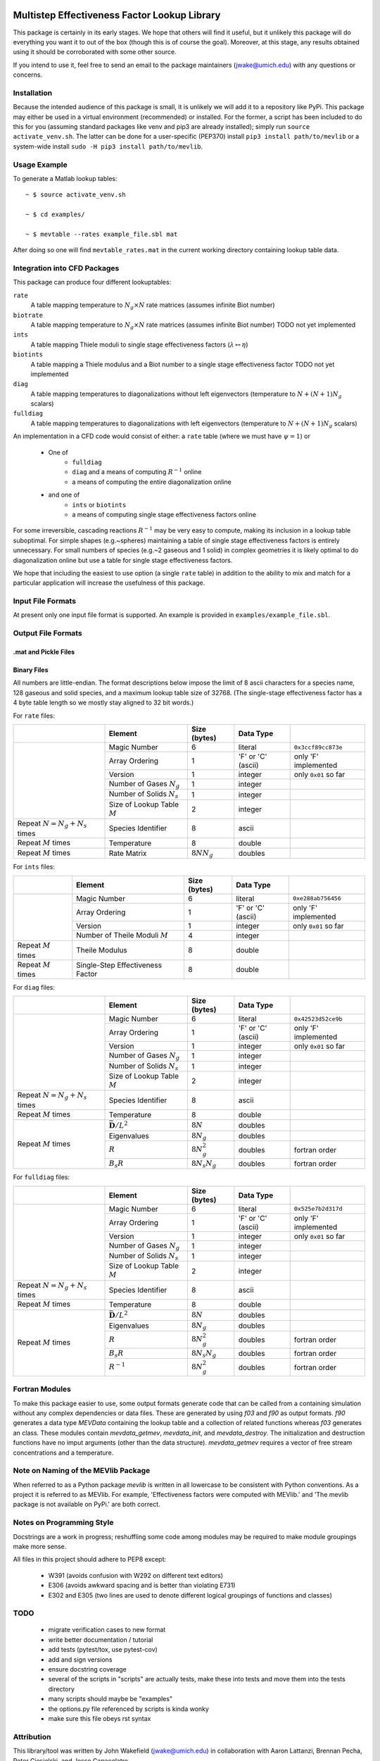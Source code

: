 

.. image:: logo/mevlogo.png
    :alt: MEVlib Logo
    :align: right


Multistep Effectiveness Factor Lookup Library
==============================================================================

This package is certainly in its early stages.  We hope that others will find
it useful, but it unlikely this package will do everything you want it to out
of the box (though this is of course the goal).  Moreover, at this stage, any
results obtained using it should be corroborated with some other source.

If you intend to use it, feel free to send an email to the package maintainers
(jwake@umich.edu) with any questions or concerns.


Installation
------------------------------------------

Because the intended audience of this package is small, it is unlikely we will
add it to a repository like PyPi.  This package may either be used in a virtual
environment (recommended) or installed.  For the former, a script has been
included to do this for you (assuming standard packages like venv and pip3 are
already installed); simply run ``source activate_venv.sh``.  The latter can be
done for a user-specific (PEP370) install ``pip3 install path/to/mevlib`` or a
system-wide install ``sudo -H pip3 install path/to/mevlib``.


Usage Example
------------------------------------------

To generate a Matlab lookup tables::

    ~ $ source activate_venv.sh

    ~ $ cd examples/

    ~ $ mevtable --rates example_file.sbl mat

After doing so one will find ``mevtable_rates.mat`` in the current working
directory containing lookup table data.


Integration into CFD Packages
------------------------------------------

This package can produce four different lookuptables:

``rate``
    A table mapping temperature to :math:`N_g \times N` rate matrices (assumes
    infinite Biot number)

``biotrate``
    A table mapping temperature to :math:`N_g \times N` rate matrices (assumes
    infinite Biot number) TODO not yet implemented

``ints``
    A table mapping Thiele moduli to single stage effectiveness factors
    (:math:`\lambda \mapsto \eta`)

``biotints``
    A table mapping a Thiele modulus and a Biot number to a single stage
    effectiveness factor TODO not yet implemented

``diag``
    A table mapping temperatures to diagonalizations without left eigenvectors
    (temperature to :math:`N + (N + 1) N_g` scalars)

``fulldiag``
    A table mapping temperatures to diagonalizations with left eigenvectors
    (temperature to :math:`N + (N + 1) N_g` scalars)



An implementation in a CFD code would consist of either: a ``rate`` table
(where we must have :math:`\psi = 1`) or

  - One of
      - ``fulldiag``
      - ``diag`` and a means of computing :math:`R^{-1}` online
      - a means of computing the entire diagonalization online
  - and one of
      - ``ints`` or ``biotints``
      - a means of computing single stage effectiveness factors online

For some irreversible, cascading reactions :math:`R^{-1}` may be very easy to
compute, making its inclusion in a lookup table suboptimal.  For simple shapes
(e.g.~spheres) maintaining a table of single stage effectiveness factors is
entirely unnecessary.  For small numbers of species (e.g.~2 gaseous and 1
solid) in complex geometries it is likely optimal to do diagonalization online
but use a table for single stage effectiveness factors.

We hope that including the easiest to use option (a single ``rate`` table) in
addition to the ability to mix and match for a particular application will
increase the usefulness of this package.


Input File Formats
------------------------------------------

At present only one input file format is supported.  An example is provided in
``examples/example_file.sbl``.





Output File Formats
------------------------------------------






.mat and Pickle Files
^^^^^^^^^^^^^^^^^^^^^^^^^^^^^^^^^^^^^^^^^^





Binary Files
^^^^^^^^^^^^^^^^^^^^^^^^^^^^^^^^^^^^^^^^^^

All numbers are little-endian.  The format descriptions below impose the limit
of 8  ascii characters for a species name, 128 gaseous and solid species, and a
maximum lookup table size of 32768.  (The single-stage effectiveness factor has
a 4 byte table length so we mostly stay aligned to 32 bit words.)

For ``rate`` files:

+-------------------------+-----------------------------------+-------------------+--------------------+----------------------+
|                         | Element                           | Size (bytes)      | Data Type          |                      |
+=========================+===================================+===================+====================+======================+
|                         | Magic Number                      | 6                 | literal            | ``0x3ccf89cc873e``   |
|                         +-----------------------------------+-------------------+--------------------+----------------------+
|                         | Array Ordering                    | 1                 | 'F' or 'C' (ascii) | only 'F' implemented |
|                         +-----------------------------------+-------------------+--------------------+----------------------+
|                         | Version                           | 1                 | integer            | only ``0x01`` so far |
|                         +-----------------------------------+-------------------+--------------------+----------------------+
|                         | Number of Gases :math:`N_g`       | 1                 | integer            |                      |
|                         +-----------------------------------+-------------------+--------------------+----------------------+
|                         | Number of Solids :math:`N_s`      | 1                 | integer            |                      |
|                         +-----------------------------------+-------------------+--------------------+----------------------+
|                         | Size of Lookup Table :math:`M`    | 2                 | integer            |                      |
+-------------------------+-----------------------------------+-------------------+--------------------+----------------------+
| Repeat                  | Species Identifier                | 8                 | ascii              |                      |
| :math:`N = N_g + N_s`   |                                   |                   |                    |                      |
| times                   |                                   |                   |                    |                      |
+-------------------------+-----------------------------------+-------------------+--------------------+----------------------+
| Repeat :math:`M` times  | Temperature                       | 8                 | double             |                      |
+-------------------------+-----------------------------------+-------------------+--------------------+----------------------+
| Repeat :math:`M` times  | Rate Matrix                       | :math:`8 N N_g`   | doubles            |                      |
+-------------------------+-----------------------------------+-------------------+--------------------+----------------------+

For ``ints`` files:

+-------------------------+-----------------------------------+--------------+--------------------+----------------------+
|                         | Element                           | Size (bytes) | Data Type          |                      |
+=========================+===================================+==============+====================+======================+
|                         | Magic Number                      | 6            | literal            | ``0xe288ab756456``   |
|                         +-----------------------------------+--------------+--------------------+----------------------+
|                         | Array Ordering                    | 1            | 'F' or 'C' (ascii) | only 'F' implemented |
|                         +-----------------------------------+--------------+--------------------+----------------------+
|                         | Version                           | 1            | integer            | only ``0x01`` so far |
|                         +-----------------------------------+--------------+--------------------+----------------------+
|                         | Number of Theile Moduli :math:`M` | 4            | integer            |                      |
+-------------------------+-----------------------------------+--------------+--------------------+----------------------+
| Repeat :math:`M` times  | Theile Modulus                    | 8            | double             |                      |
+-------------------------+-----------------------------------+--------------+--------------------+----------------------+
| Repeat :math:`M` times  | Single-Step Effectiveness Factor  | 8            | double             |                      |
+-------------------------+-----------------------------------+--------------+--------------------+----------------------+

For ``diag`` files:

+-------------------------+-----------------------------------+-------------------+--------------------+----------------------+
|                         | Element                           | Size (bytes)      | Data Type          |                      |
+=========================+===================================+===================+====================+======================+
|                         | Magic Number                      | 6                 | literal            | ``0x42523d52ce9b``   |
|                         +-----------------------------------+-------------------+--------------------+----------------------+
|                         | Array Ordering                    | 1                 | 'F' or 'C' (ascii) | only 'F' implemented |
|                         +-----------------------------------+-------------------+--------------------+----------------------+
|                         | Version                           | 1                 | integer            | only ``0x01`` so far |
|                         +-----------------------------------+-------------------+--------------------+----------------------+
|                         | Number of Gases :math:`N_g`       | 1                 | integer            |                      |
|                         +-----------------------------------+-------------------+--------------------+----------------------+
|                         | Number of Solids :math:`N_s`      | 1                 | integer            |                      |
|                         +-----------------------------------+-------------------+--------------------+----------------------+
|                         | Size of Lookup Table :math:`M`    | 2                 | integer            |                      |
+-------------------------+-----------------------------------+-------------------+--------------------+----------------------+
| Repeat                  | Species Identifier                | 8                 | ascii              |                      |
| :math:`N = N_g + N_s`   |                                   |                   |                    |                      |
| times                   |                                   |                   |                    |                      |
+-------------------------+-----------------------------------+-------------------+--------------------+----------------------+
| Repeat :math:`M` times  | Temperature                       | 8                 | double             |                      |
+-------------------------+-----------------------------------+-------------------+--------------------+----------------------+
| Repeat :math:`M` times  | :math:`\bar{\mathbf{D}} / L^2`    | :math:`8 N`       | doubles            |                      |
|                         +-----------------------------------+-------------------+--------------------+----------------------+
|                         | Eigenvalues                       | :math:`8 N_g`     | doubles            |                      |
|                         +-----------------------------------+-------------------+--------------------+----------------------+
|                         | :math:`R`                         | :math:`8 N_g^2`   | doubles            | fortran order        |
|                         +-----------------------------------+-------------------+--------------------+----------------------+
|                         | :math:`B_s R`                     | :math:`8 N_s N_g` | doubles            | fortran order        |
+-------------------------+-----------------------------------+-------------------+--------------------+----------------------+

For ``fulldiag`` files:

+-------------------------+-----------------------------------+-------------------+--------------------+----------------------+
|                         | Element                           | Size (bytes)      | Data Type          |                      |
+=========================+===================================+===================+====================+======================+
|                         | Magic Number                      | 6                 | literal            | ``0x525e7b2d317d``   |
|                         +-----------------------------------+-------------------+--------------------+----------------------+
|                         | Array Ordering                    | 1                 | 'F' or 'C' (ascii) | only 'F' implemented |
|                         +-----------------------------------+-------------------+--------------------+----------------------+
|                         | Version                           | 1                 | integer            | only ``0x01`` so far |
|                         +-----------------------------------+-------------------+--------------------+----------------------+
|                         | Number of Gases :math:`N_g`       | 1                 | integer            |                      |
|                         +-----------------------------------+-------------------+--------------------+----------------------+
|                         | Number of Solids :math:`N_s`      | 1                 | integer            |                      |
|                         +-----------------------------------+-------------------+--------------------+----------------------+
|                         | Size of Lookup Table :math:`M`    | 2                 | integer            |                      |
+-------------------------+-----------------------------------+-------------------+--------------------+----------------------+
| Repeat                  | Species Identifier                | 8                 | ascii              |                      |
| :math:`N = N_g + N_s`   |                                   |                   |                    |                      |
| times                   |                                   |                   |                    |                      |
+-------------------------+-----------------------------------+-------------------+--------------------+----------------------+
| Repeat :math:`M` times  | Temperature                       | 8                 | double             |                      |
+-------------------------+-----------------------------------+-------------------+--------------------+----------------------+
| Repeat :math:`M` times  | :math:`\bar{\mathbf{D}} / L^2`    | :math:`8 N`       | doubles            |                      |
|                         +-----------------------------------+-------------------+--------------------+----------------------+
|                         | Eigenvalues                       | :math:`8 N_g`     | doubles            |                      |
|                         +-----------------------------------+-------------------+--------------------+----------------------+
|                         | :math:`R`                         | :math:`8 N_g^2`   | doubles            | fortran order        |
|                         +-----------------------------------+-------------------+--------------------+----------------------+
|                         | :math:`B_s R`                     | :math:`8 N_s N_g` | doubles            | fortran order        |
|                         +-----------------------------------+-------------------+--------------------+----------------------+
|                         | :math:`R^{-1}`                    | :math:`8 N_g^2`   | doubles            | fortran order        |
+-------------------------+-----------------------------------+-------------------+--------------------+----------------------+






Fortran Modules
------------------------------------------

To make this package easier to use, some output formats generate code that can
be called from a containing simulation without any complex dependencies or data
files.  These are generated by using `f03` and `f90` as output formats.  `f90`
generates a data type `MEVData` containing the lookup table and a collection of
related functions whereas `f03` generates an class.  These modules contain
`mevdata_getmev`, `mevdata_init`, and `mevdata_destroy`.  The initialization
and destruction functions have no imput arguments (other than the data
structure).  `mevdata_getmev` requires a vector of free stream concentrations
and a temperature.






Note on Naming of the MEVlib Package
------------------------------------------

When referred to as a Python package `mevlib` is written in all lowercase to be
consistent with Python conventions.  As a project it is referred to as MEVlib.
For example, 'Effectiveness factors were computed with MEVlib.' and 'The mevlib
package is not available on PyPi.' are both correct.



Notes on Programming Style
------------------------------------------

Docstrings are a work in progress; reshuffling some code among modules may be
required to make module groupings make more sense.

All files in this project should adhere to PEP8 except:

  - W391 (avoids confusion with W292 on different text editors)
  - E306 (avoids awkward spacing and is better than violating E731)
  - E302 and E305 (two lines are used to denote different logical groupings of
    functions and classes)




TODO
------------------------------------------

  - migrate verification cases to new format
  - write better documentation / tutorial
  - add tests (pytest/tox, use pytest-cov)
  - add and sign versions
  - ensure docstring coverage
  - several of the scripts in "scripts" are actually tests, make these into
    tests and move them into the tests directory
  - many scripts should maybe be "examples"
  - the options.py file referenced by scripts is kinda wonky
  - make sure this file obeys rst syntax


Attribution
------------------------------------------

This library/tool was written by John Wakefield (jwake@umich.edu) in
collaboration with Aaron Lattanzi, Brennan Pecha, Peter Ciesielski, and Jesse
Capacelatro.

For imformation on citing this paper contact jwake@umich.edu.

This software package was developed based upon funding from the Alliance for
Sustainable Energy, LLC, Managing and Operating Contractor for the National
Renewable Energy Laboratory for the U.S.  Department of Energy.

